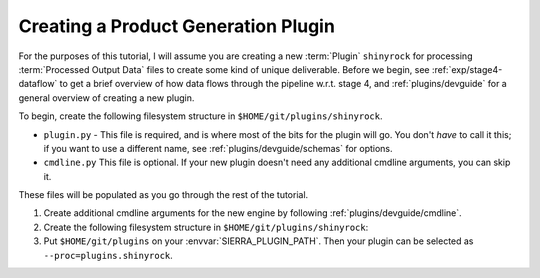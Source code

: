 .. _tutorials/plugin/prod:

====================================
Creating a Product Generation Plugin
====================================

For the purposes of this tutorial, I will assume you are creating a new
:term:`Plugin` ``shinyrock`` for processing :term:`Processed Output Data` files
to create some kind of unique deliverable.  Before we begin, see
:ref:`exp/stage4-dataflow` to get a brief overview of how data flows through the
pipeline w.r.t. stage 4, and :ref:`plugins/devguide` for a general overview of
creating a new plugin.

To begin, create the following filesystem structure in
``$HOME/git/plugins/shinyrock``.

-  ``plugin.py`` - This file is required, and is where most of the bits for the
   plugin will go. You don't *have* to call it this; if you want to use a
   different name, see :ref:`plugins/devguide/schemas` for options.

- ``cmdline.py`` This file is optional. If your new plugin doesn't need any
  additional cmdline arguments, you can skip it.

These files will be populated as you go through the rest of the tutorial.

#. Create additional cmdline arguments for the new engine by following
   :ref:`plugins/devguide/cmdline`.

#. Create the following filesystem structure in
   ``$HOME/git/plugins/shinyrock``:

   .. tabs::

      .. tab::  ``plugin.py``

         .. include:: plugin.rst

#. Put ``$HOME/git/plugins`` on your :envvar:`SIERRA_PLUGIN_PATH`. Then
   your plugin can be selected as ``--proc=plugins.shinyrock``.
